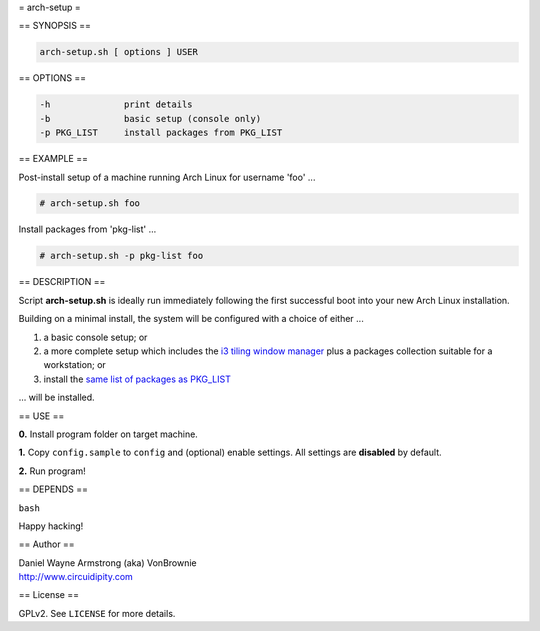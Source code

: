 = arch-setup =

== SYNOPSIS ==

.. code-block:: bash

    arch-setup.sh [ options ] USER

== OPTIONS ==

.. code-block:: bash

    -h              print details
    -b              basic setup (console only)
    -p PKG_LIST     install packages from PKG_LIST

== EXAMPLE ==

Post-install setup of a machine running Arch Linux for username 'foo' ...

.. code-block:: bash

    # arch-setup.sh foo

Install packages from 'pkg-list' ...

.. code-block:: bash

    # arch-setup.sh -p pkg-list foo

== DESCRIPTION ==

Script **arch-setup.sh** is ideally run immediately following the first successful boot into your new Arch Linux installation.

Building on a minimal install, the system will be configured with a choice of either ...

1) a basic console setup; or
2) a more complete setup which includes the `i3 tiling window manager <http://www.circuidipity.com/i3-tiling-window-manager.html>`_ plus a packages collection suitable for a workstation; or
3) install the `same list of packages as PKG_LIST <http://www.circuidipity.com/debian-package-list.html>`_

... will be installed.

== USE ==

**0.** Install program folder on target machine.

**1.** Copy ``config.sample`` to ``config`` and (optional) enable settings. All settings are **disabled** by default.

**2.** Run program!

== DEPENDS ==

``bash``

Happy hacking!

== Author ==

| Daniel Wayne Armstrong (aka) VonBrownie
| http://www.circuidipity.com

== License ==

GPLv2. See ``LICENSE`` for more details.
